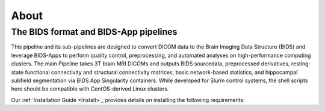 .. _About :

-----
About
-----

The BIDS format and BIDS-App pipelines
--------------------------------------
This pipeline and its sub-pipelines are designed to convert DICOM data to the Brain Imaging Data Structure (BIDS)
and leverage BIDS-Apps to perform quality control, preprocessing, and automated analyses on high-performance computing clusters.
The main Pipeline takes 3T brain MRI DICOMs and outputs BIDS sourcedata, preprocessed derivatives, resting-state functional connectivity and structural connectivity matrices, basic network-based statistics, and hippocampal subfield segmentation via BIDS App Singularity containers. 
While developed for Slurm control systems, the shell scripts here should be compatible with CentOS-derived Linux clusters.

Our :ref:`Installation Guide <Install>`_ provides details on installing the following requirements:

.. hlist::
    * Singularity BIDS apps (HeuDiConv, MRIQC, fMRIPrep, xcpEngine, QSIprep) 
    * Singularity image of Matlab R2019a (how to: https://github.com/mathworks-ref-arch/matlab-dockerfile) 
    * Singularity image of Ubuntu with JQ installed Singularity image of Python3 (Based on Docker python/3.9.0) 
    * Singularity image of Docker HTML to PDF (https://github.com/pinkeen/docker-html-to-pdf) 
    * Brain Connectivity Toolbox for Matlab (https://sites.google.com/site/bctnet/Home/functions/BCT.zip?attredirects=0) 
    * xcpEngine dsn files (https://github.com/PennBBL/xcpEngine/tree/master/designs) 
    * ASHS (https://sites.google.com/site/hipposubfields/) 
    * bidsphysio (https://github.com/cbinyu/bidsphysio)

